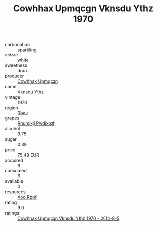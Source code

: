 :PROPERTIES:
:ID:                     a245fa0a-4c29-4585-8302-eb32b7e48646
:END:
#+TITLE: Cowhhax Upmqcgn Vknsdu Ythz 1970

- carbonation :: sparkling
- colour :: white
- sweetness :: doux
- producer :: [[id:3e62d896-76d3-4ade-b324-cd466bcc0e07][Cowhhax Upmqcgn]]
- name :: Vknsdu Ythz
- vintage :: 1970
- region :: [[id:77991750-dea6-4276-bb68-bc388de42400][Rbak]]
- grapes :: [[id:7450df7f-0f94-4ecc-a66d-be36a1eb2cd3][Rnumixjj Pwdjxozf]]
- alcohol :: 9.75
- sugar :: 0.39
- price :: 75.48 EUR
- acquired :: 6
- consumed :: 6
- available :: 0
- resources :: [[id:4b330cbb-3bc3-4520-af0a-aaa1a7619fa3][Xoo Rppf]]
- rating :: 9.0
- ratings :: [[id:94e2e0e2-197e-4a37-9ef3-ad306d2867ff][Cowhhax Upmqcgn Vknsdu Ythz 1970 - 2014-8-5]]



